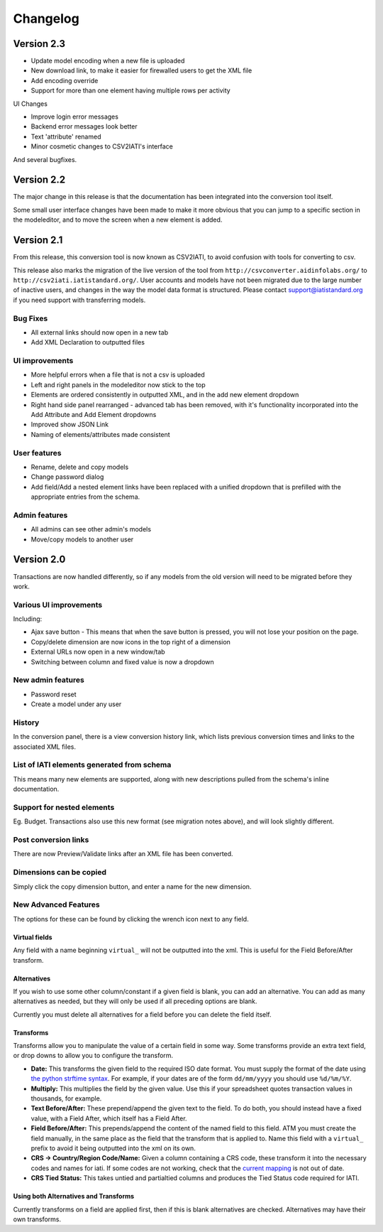 Changelog
=========

Version 2.3
-----------

-  Update model encoding when a new file is uploaded
-  New download link, to make it easier for firewalled users to get the
   XML file
-  Add encoding override
-  Support for more than one element having multiple rows per activity

UI Changes

-  Improve login error messages
-  Backend error messages look better
-  Text 'attribute' renamed
-  Minor cosmetic changes to CSV2IATI's interface

And several bugfixes.

Version 2.2
-----------

The major change in this release is that the documentation has been
integrated into the conversion tool itself.

Some small user interface changes have been made to make it more obvious
that you can jump to a specific section in the modeleditor, and to move
the screen when a new element is added.

Version 2.1
-----------

From this release, this conversion tool is now known as CSV2IATI, to
avoid confusion with tools for converting to csv.

This release also marks the migration of the live version of the tool
from ``http://csvconverter.aidinfolabs.org/`` to
``http://csv2iati.iatistandard.org/``. User accounts and models have not
been migrated due to the large number of inactive users, and changes in
the way the model data format is structured. Please contact
support@iatistandard.org if you need support with transferring models.

Bug Fixes
~~~~~~~~~

-  All external links should now open in a new tab
-  Add XML Declaration to outputted files

UI improvements
~~~~~~~~~~~~~~~

-  More helpful errors when a file that is not a csv is uploaded
-  Left and right panels in the modeleditor now stick to the top
-  Elements are ordered consistently in outputted XML, and in the add
   new element dropdown
-  Right hand side panel rearranged - advanced tab has been removed,
   with it's functionality incorporated into the Add Attribute and Add
   Element dropdowns
-  Improved show JSON Link
-  Naming of elements/attributes made consistent

User features
~~~~~~~~~~~~~

-  Rename, delete and copy models
-  Change password dialog
-  Add field/Add a nested element links have been replaced with a
   unified dropdown that is prefilled with the appropriate entries from
   the schema.

Admin features
~~~~~~~~~~~~~~

-  All admins can see other admin's models
-  Move/copy models to another user

Version 2.0
-----------

Transactions are now handled differently, so if any models from the old
version will need to be migrated before they work.

Various UI improvements
~~~~~~~~~~~~~~~~~~~~~~~

Including:

-  Ajax save button - This means that when the save button is pressed,
   you will not lose your position on the page.
-  Copy/delete dimension are now icons in the top right of a dimension
-  External URLs now open in a new window/tab
-  Switching between column and fixed value is now a dropdown

New admin features
~~~~~~~~~~~~~~~~~~

-  Password reset
-  Create a model under any user

History
~~~~~~~

In the conversion panel, there is a view conversion history link, which
lists previous conversion times and links to the associated XML files.

List of IATI elements generated from schema
~~~~~~~~~~~~~~~~~~~~~~~~~~~~~~~~~~~~~~~~~~~

This means many new elements are supported, along with new descriptions
pulled from the schema's inline documentation.

Support for nested elements
~~~~~~~~~~~~~~~~~~~~~~~~~~~

Eg. Budget. Transactions also use this new format (see migration notes
above), and will look slightly different.

Post conversion links
~~~~~~~~~~~~~~~~~~~~~

There are now Preview/Validate links after an XML file has been
converted.

Dimensions can be copied
~~~~~~~~~~~~~~~~~~~~~~~~

Simply click the copy dimension button, and enter a name for the new
dimension.

New Advanced Features
~~~~~~~~~~~~~~~~~~~~~

The options for these can be found by clicking the wrench icon next to
any field.

Virtual fields
^^^^^^^^^^^^^^

Any field with a name beginning ``virtual_`` will not be outputted into
the xml. This is useful for the Field Before/After transform.

Alternatives
^^^^^^^^^^^^

If you wish to use some other column/constant if a given field is blank,
you can add an alternative. You can add as many alternatives as needed,
but they will only be used if all preceding options are blank.

Currently you must delete all alternatives for a field before you can
delete the field itself.

Transforms
^^^^^^^^^^

Transforms allow you to manipulate the value of a certain field in some
way. Some transforms provide an extra text field, or drop downs to allow
you to configure the transform.

-  **Date:** This transforms the given field to the required ISO date
   format. You must supply the format of the date using `the python
   strftime
   syntax <http://docs.python.org/2/library/datetime.html#strftime-strptime-behavior>`__.
   For example, if your dates are of the form ``dd/mm/yyyy`` you should
   use ``%d/%m/%Y``.

-  **Multiply:** This multiplies the field by the given value. Use this
   if your spreadsheet quotes transaction values in thousands, for
   example.

-  **Text Before/After:** These prepend/append the given text to the
   field. To do both, you should instead have a fixed value, with a
   Field After, which itself has a Field After.

-  **Field Before/After:** This prepends/append the content of the named
   field to this field. ATM you must create the field manually, in the
   same place as the field that the transform that is applied to. Name
   this field with a ``virtual_`` prefix to avoid it being outputted
   into the xml on its own.

-  **CRS -> Country/Region Code/Name:** Given a column containing a CRS
   code, these transform it into the necessary codes and names for iati.
   If some codes are not working, check that the `current
   mapping <https://github.com/markbrough/CSV-IATI-Converter/blob/master/csviati/codes.py>`__
   is not out of date.

-  **CRS Tied Status:** This takes untied and partialtied columns and
   produces the Tied Status code required for IATI.

Using both Alternatives and Transforms
^^^^^^^^^^^^^^^^^^^^^^^^^^^^^^^^^^^^^^

Currently transforms on a field are applied first, then if this is blank
alternatives are checked. Alternatives may have their own transforms.
